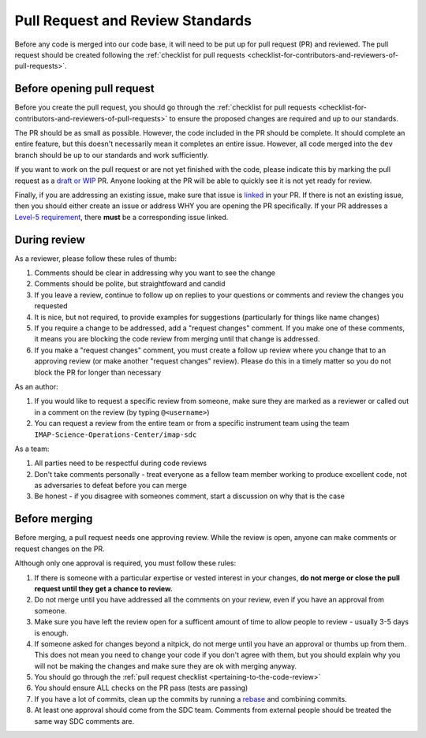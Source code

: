 .. _pull-request-review-standards:

Pull Request and Review Standards
---------------------------------

Before any code is merged into our code base, it will need to be put up for pull request (PR) and reviewed. The pull request should be created following
the :ref:`checklist for pull requests <checklist-for-contributors-and-reviewers-of-pull-requests>`.

Before opening pull request
===========================

Before you create the pull request, you should go through the :ref:`checklist for pull requests <checklist-for-contributors-and-reviewers-of-pull-requests>` to ensure
the proposed changes are required and up to our standards.

The PR should be as small as possible. However, the code included in the PR should be complete. It should complete an entire feature, but this doesn't necessarily mean it completes an entire issue.
However, all code merged into the ``dev`` branch should be up to our standards and work sufficiently.

If you want to work on the pull request or are not yet finished with the code, please indicate this by marking the pull request as a
`draft or WIP <https://docs.github.com/en/pull-requests/collaborating-with-pull-requests/proposing-changes-to-your-work-with-pull-requests/about-pull-requests#draft-pull-requests>`_ PR.
Anyone looking at the PR will be able to quickly see it is not yet ready for review.

Finally, if you are addressing an existing issue, make sure that issue is `linked <https://docs.github.com/en/issues/tracking-your-work-with-issues/linking-a-pull-request-to-an-issue#linking-a-pull-request-to-an-issue-using-a-keyword>`_ in your PR. If there is not an existing issue, then you should either create an issue or address WHY you are opening the PR specifically.
If your PR addresses a `Level-5 requirement <https://github.com/orgs/IMAP-Science-Operations-Center/projects/2/views/2>`_, there **must** be a corresponding issue linked.

During review
=============

As a reviewer, please follow these rules of thumb:

#. Comments should be clear in addressing why you want to see the change
#. Comments should be polite, but straightfoward and candid
#. If you leave a review, continue to follow up on replies to your questions or comments and review the changes you requested
#. It is nice, but not required, to provide examples for suggestions (particularly for things like name changes)
#. If you require a change to be addressed, add a "request changes" comment. If you make one of these comments, it means you are blocking the code review from merging until that change is addressed.
#. If you make a "request changes" comment, you must create a follow up review where you change that to an approving review (or make another "request changes" review). Please do this in a timely matter so you do not block the PR for longer than necessary

As an author:

#. If you would like to request a specific review from someone, make sure they are marked as a reviewer or called out in a comment on the review (by typing ``@<username>``)
#. You can request a review from the entire team or from a specific instrument team using the team ``IMAP-Science-Operations-Center/imap-sdc``

As a team:

#. All parties need to be respectful during code reviews
#. Don't take comments personally - treat everyone as a fellow team member working to produce excellent code, not as adversaries to defeat before you can merge
#. Be honest - if you disagree with someones comment, start a discussion on why that is the case

Before merging
==============

Before merging, a pull request needs one approving review. While the review is open, anyone can make comments or request changes on the PR.

Although only one approval is required, you must follow these rules:

#. If there is someone with a particular expertise or vested interest in your changes, **do not merge or close the pull request until they get a chance to review.**
#. Do not merge until you have addressed all the comments on your review, even if you have an approval from someone.
#. Make sure you have left the review open for a sufficent amount of time to allow people to review - usually 3-5 days is enough.
#. If someone asked for changes beyond a nitpick, do not merge until you have an approval or thumbs up from them. This does not mean you need to change your code if you don't agree with them, but you should explain why you will not be making the changes and make sure they are ok with merging anyway.
#. You should go through the :ref:`pull request checklist <pertaining-to-the-code-review>`
#. You should ensure ALL checks on the PR pass (tests are passing)
#. If you have a lot of commits, clean up the commits by running a `rebase <https://git-scm.com/book/en/v2/Git-Branching-Rebasing>`_ and combining commits.
#. At least one approval should come from the SDC team. Comments from external people should be treated the same way SDC comments are.
